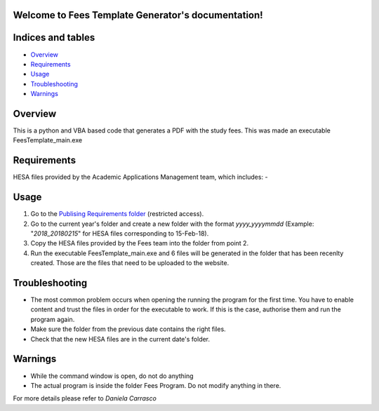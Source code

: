 .. Fees Template Generator documentation master file, created by
   sphinx-quickstart on Fri Feb 23 10:31:50 2018.
   You can adapt this file completely to your liking, but it should at least
   contain the root `toctree` directive.

Welcome to Fees Template Generator's documentation!
===================================================

Indices and tables
==================

* `Overview`_
* `Requirements`_
* `Usage`_
* `Troubleshooting`_
* `Warnings`_

Overview
========

This is a python and VBA based code that generates a PDF with the study fees.
This was made an executable FeesTemplate_main.exe

Requirements
========

HESA files provided by the Academic Applications Management team, which includes:
- 

Usage
=====

1. Go to the `Publising Requirements folder <A:\Planning and Performance\Student Compliance and Reporting\Publishing Requirements>`_ (restricted access).
2. Go to the current year's folder and create a new folder with the format *yyyy_yyyymmdd* (Example: "*2018_20180215*" for HESA files corresponding to 15-Feb-18).
3. Copy the HESA files provided by the Fees team into the folder from point 2.
4. Run the executable FeesTemplate_main.exe and 6 files will be generated in the folder that has been recenlty created. Those are the files that need to be uploaded to the website. 

Troubleshooting
=====

* The most common problem occurs when opening the running the program for the first time. You have to enable content and trust the files in order for the executable to work. If this is the case, authorise them and run the program again.
* Make sure the folder from the previous date contains the right files.
* Check that the new HESA files are in the current date's folder.

Warnings
=======

* While the command window is open, do not do anything
* The actual program is inside the folder Fees Program. Do not modify anything in there.


For more details please refer to 
*Daniela Carrasco*